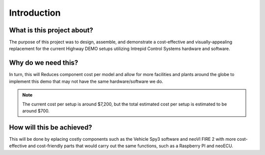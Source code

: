 Introduction
============

What is this project about?
---------------------------

The purpose of this project was to design, assemble, and demonstrate a 
cost-effective and visually-appealing replacement for the current Highway 
DEMO setups utilizing Intrepid Control Systems hardware and software.

Why do we need this?
--------------------

In turn, this will Reduces component cost per model and allow for more facilities 
and plants around the globe to implement this demo that may not have the same 
hardware/software we do.

.. note::
    The current cost per setup is around $7,200, but the total estimated cost per setup is estimated to be around $700.

How will this be achieved?
--------------------------

This will be done by eplacing costly components such as the 
Vehicle Spy3 software and neoVI FIRE 2 with more cost-effective and cost-friendly 
parts that would carry out the same functions, such as a Raspberry PI and neoECU.
